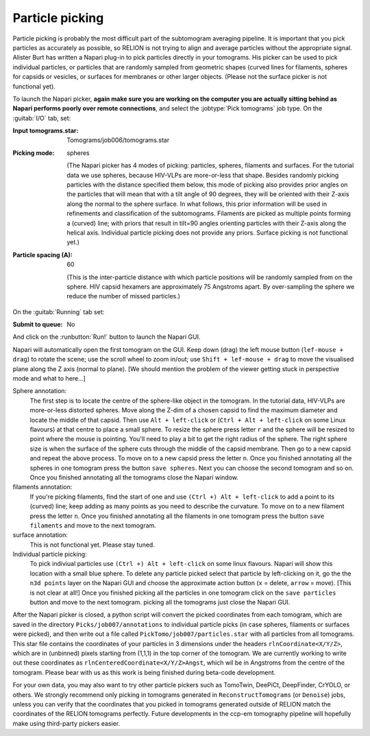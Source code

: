 .. _sec_sta_particlepicking:

Particle picking
================

Particle picking is probably the most difficult part of the subtomogram averaging pipeline. 
It is important that you pick particles as accurately as possible, so RELION is not trying to align and average particles without the appropriate signal.
Alister Burt has written a Napari plug-in to pick particles directly in your tomograms. His picker can be used to pick individual particles, or particles that are randomly sampled from geometric shapes (curved lines for filaments, spheres for capsids or vesicles, or surfaces for membranes or other larger objects. (Please not the surface picker is not functional yet). 

To launch the Napari picker, **again make sure you are working on the computer you are actually sitting behind as Napari performs poorly over remote connections**, and select the :jobtype:`Pick tomograms` job type. On the :guitab:`I/O` tab, set:

:Input tomograms.star: Tomograms/job006/tomograms.star

:Picking mode: spheres

    (The Napari picker has 4 modes of picking: particles, spheres, filaments and surfaces. For the tutorial data we use spheres, because HIV-VLPs are more-or-less that shape. Besides randomly picking particles with the distance specified them below, this mode of picking also provides prior angles on the particles that will mean that with a tilt angle of 90 degrees, they will be oriented with their Z-axis along the normal to the sphere surface. In what follows, this prior information will be used in refinements and classification of the subtomograms. Filaments are picked as multiple points forming a (curved) line; with priors that result in tilt=90 angles orienting particles with their Z-axis along the helical axis. Individual particle picking does not provide any priors. Surface picking is not functional yet.)

:Particle spacing (A): 60

    (This is the inter-particle distance with which particle positions will be randomly sampled from on the sphere. HIV capsid hexamers are approximately 75 Angstroms apart. By over-sampling the sphere we reduce the number of missed particles.)

On the :guitab:`Running` tab set:

:Submit to queue: No

And click on the :runbutton:`Run!` button to launch the Napari GUI.



Napari will automatically open the first tomogram on the GUI. Keep down (drag) the left mouse button (``lef-mouse + drag``) to rotate the scene; use the scroll wheel to zoom in/out; use ``Shift + lef-mouse + drag`` to move the visualised plane along the Z axis (normal to plane). [We should mention the problem of the viewer getting stuck in perspective mode and what to here...] 

Sphere annotation: 
    The first step is to locate the centre of the sphere-like object in the tomogram. In the tutorial data,
    HIV-VLPs are more-or-less distorted spheres. Move along the Z-dim of a chosen capsid to find the
    maximum diameter and locate the middle of that capsid. Then use ``Alt + left-click`` or (``Ctrl + Alt + left-click`` on some Linux flavours) at that centre to
    place a small sphere. To resize the sphere press letter ``r`` and the sphere will be resized to point where the mouse is pointing.
    You'll need to play a bit to get the right radius of the sphere. The right sphere size is when the surface of the sphere cuts through the middle of
    the capsid membrane. Then go to a new capsid and repeat the above process. To move on to a new capsid
    press the letter ``n``. Once you finished annotating all the spheres in one tomogram press the button
    ``save spheres``. Next you can choose the second tomogram and so on. Once you finished annotating all
    the tomograms close the Napari window.

filaments annotation: 
    If you're picking filaments, find the start of one and use ``(Ctrl +) Alt + left-click`` to add a point to its (curved) line;
    keep adding as many points as you need to describe the curvature.  To move on to a new filament press the letter ``n``. Once you finished annotating all the filaments in one tomogram press the button
    ``save filaments`` and move to the next tomogram. 

surface annotation: 
    This is not functional yet. Please stay tuned.

Individual particle picking:
    To pick indiviual particles use ``(Ctrl +) Alt + left-click`` on some linux flavours. Napari will show this location with a small blue sphere. 
    To delete any particle picked select that particle by left-clicking on it, go the the ``n3d points`` layer on the Napari GUI and choose the approximate action button (``x`` = delete, ``arrow`` = move). [This is not clear at all!]
    Once you finished picking all the particles in one tomogram click on the ``save particles`` button and move to the next tomogram.
    picking all the tomograms just close the Napari GUI.


After the Napari picker is closed, a python script will convert the picked coordinates from each tomogram, which are saved in the directory ``Picks/job007/annotations`` to individual particle picks (in case spheres, filaments or surfaces were picked), and then write out a file called ``PickTomo/job007/particles.star`` with all particles from all tomograms. This star file contains the coordinates of your particles in 3 dimensions under the headers ``rlnCoordinate<X/Y/Z>``, which are in (unbinned) pixels starting from (1,1,1) in the top corner of the tomogram. We are currently working to write out these coordinates as ``rlnCenteredCoordinate<X/Y/Z>Angst``, which wil be in Angstroms from the centre of the tomogram. Please bear with us as this work is being finished during beta-code development.

For your own data, you may also want to try other particle pickers such as TomoTwin, DeePiCt, DeepFinder, CrYOLO, or others. We strongly recommend only picking in tomograms generated in ``ReconstructTomograms`` (or ``Denoise``) jobs, unless you can verify that the coordinates that you picked in tomograms generated outside of RELION match the coordinates of the RELION tomograms perfectly. Future developments in the ccp-em tomography pipeline will hopefully make using third-party pickers easier.
